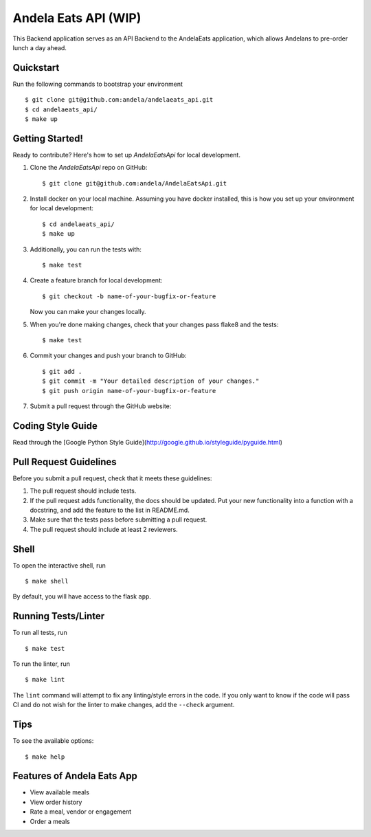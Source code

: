 ===============================
Andela Eats API (WIP)
===============================

This Backend application serves as an API Backend to the AndelaEats application, which allows Andelans to pre-order lunch a day ahead.


Quickstart
----------

Run the following commands to bootstrap your environment ::

    $ git clone git@github.com:andela/andelaeats_api.git
    $ cd andelaeats_api/
    $ make up


Getting Started!
---------------

Ready to contribute? Here's how to set up `AndelaEatsApi` for local development.

1. Clone the `AndelaEatsApi` repo on GitHub::

    $ git clone git@github.com:andela/AndelaEatsApi.git

2. Install docker on your local machine. Assuming you have docker installed, this is how you set up your environment for local development::

    $ cd andelaeats_api/
    $ make up

3. Additionally, you can run the tests with::

    $ make test

4. Create a feature branch for local development::

    $ git checkout -b name-of-your-bugfix-or-feature

   Now you can make your changes locally.

5. When you're done making changes, check that your changes pass flake8 and the
   tests::

    $ make test

6. Commit your changes and push your branch to GitHub::

    $ git add .
    $ git commit -m "Your detailed description of your changes."
    $ git push origin name-of-your-bugfix-or-feature

7. Submit a pull request through the GitHub website::



Coding Style Guide
------------------

Read through the [Google Python Style Guide](http://google.github.io/styleguide/pyguide.html)


Pull Request Guidelines
-----------------------

Before you submit a pull request, check that it meets these guidelines:

1. The pull request should include tests.
2. If the pull request adds functionality, the docs should be updated. Put
   your new functionality into a function with a docstring, and add the
   feature to the list in README.md.
3. Make sure that the tests pass before submitting a pull request.
4. The pull request should include at least 2 reviewers.


Shell
-----

To open the interactive shell, run ::

    $ make shell

By default, you will have access to the flask ``app``.


Running Tests/Linter
--------------------

To run all tests, run ::

    $ make test

To run the linter, run ::

    $ make lint

The ``lint`` command will attempt to fix any linting/style errors in the code. If you only want to know if the code will pass CI and do not wish for the linter to make changes, add the ``--check`` argument.


Tips
----

To see the available options::

    $ make help


Features of Andela Eats App
---------------------------

- View available meals
- View order history
- Rate a meal, vendor or engagement
- Order a meals


